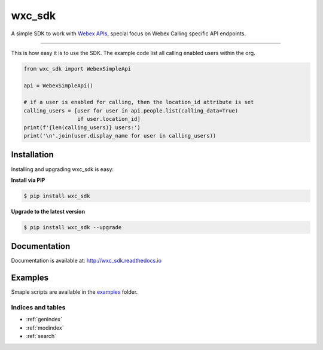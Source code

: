 =======
wxc_sdk
=======

A simple SDK to work with `Webex APIs <https://developer.webex.com>`_, special focus on Webex Calling specific API
endpoints.

----------------------------------------------

This is how easy it is to use the SDK. The example code list all calling enabled users within the org.

.. code-block:: Python

    from wxc_sdk import WebexSimpleApi

    api = WebexSimpleApi()

    # if a user is enabled for calling, then the location_id attribute is set
    calling_users = [user for user in api.people.list(calling_data=True)
                     if user.location_id]
    print(f'{len(calling_users)} users:')
    print('\n'.join(user.display_name for user in calling_users))


Installation
------------

Installing and upgrading wxc_sdk is easy:

**Install via PIP**

.. code-block:: bash

    $ pip install wxc_sdk

**Upgrade to the latest version**

.. code-block:: bash

    $ pip install wxc_sdk --upgrade

Documentation
-------------

Documentation is available at:
http://wxc_sdk.readthedocs.io

Examples
--------

Smaple scripts are available in the examples_ folder.

.. _examples: https://github.com/jeokrohn/wxc_sdk/tree/master/examples


Indices and tables
==================
* :ref:`genindex`
* :ref:`modindex`
* :ref:`search`
